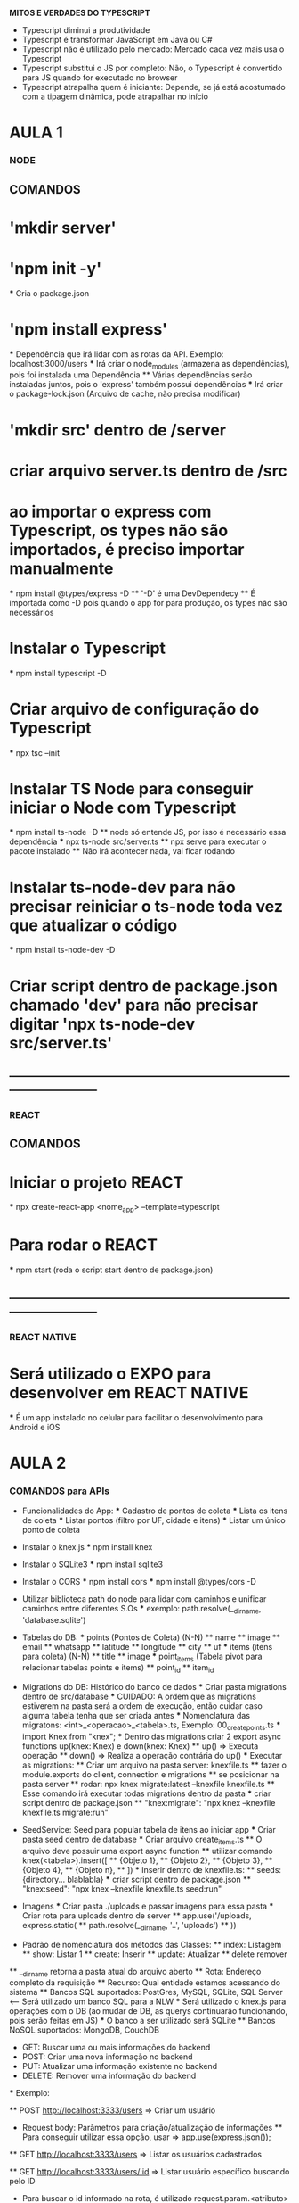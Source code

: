 *MITOS E VERDADES DO TYPESCRIPT*
 - Typescript diminui a produtividade
 - Typescript é transformar JavaScript em Java ou C#
 - Typescript não é utilizado pelo mercado: Mercado cada vez mais usa o Typescript
 - Typescript substitui o JS por completo: Não, o Typescript é convertido para JS quando for executado no browser
 - Typescript atrapalha quem é iniciante: Depende, se já está acostumado com a tipagem dinâmica, pode atrapalhar no início

* AULA 1

*** NODE

** COMANDOS
* 'mkdir server'
* 'npm init -y'
    *** Cria o package.json
* 'npm install express'
    *** Dependência que irá lidar com as rotas da API. Exemplo: localhost:3000/users
    *** Irá criar o node_modules (armazena as dependências), pois foi instalada uma Dependência
        ** Várias dependências serão instaladas juntos, pois o 'express' também possui dependências
    *** Irá criar o package-lock.json (Arquivo de cache, não precisa modificar)
* 'mkdir src' dentro de /server
* criar arquivo server.ts dentro de /src
* ao importar o express com Typescript, os types não são importados, é preciso importar manualmente
    *** npm install @types/express -D
        ** '-D' é uma DevDependecy
        ** É importada como -D pois quando o app for para produção, os types não são necessários
* Instalar o Typescript
    *** npm install typescript -D
* Criar arquivo de configuração do Typescript
    *** npx tsc --init
* Instalar TS Node para conseguir iniciar o Node com Typescript
    *** npm install ts-node -D
        ** node só entende JS, por isso é necessário essa dependência
    *** npx ts-node src/server.ts
        ** npx serve para executar o pacote instalado
        ** Não irá acontecer nada, vai ficar rodando
* Instalar ts-node-dev para não precisar reiniciar o ts-node toda vez que atualizar o código
    *** npm install ts-node-dev -D

* Criar script dentro de package.json chamado 'dev' para não precisar digitar 'npx ts-node-dev src/server.ts'
** -----------------------------------------------------------------------------------------------
*** REACT

** COMANDOS

* Iniciar o projeto REACT   
    *** npx create-react-app <nome_app> --template=typescript

* Para rodar o REACT
    *** npm start (roda o script start dentro de package.json)
** -----------------------------------------------------------------------------------------------
*** REACT NATIVE

* Será utilizado o EXPO para desenvolver em REACT NATIVE
    *** É um app instalado no celular para facilitar o desenvolvimento para Android e iOS

* AULA 2

*** COMANDOS para APIs

    * Funcionalidades do App:
        *** Cadastro de pontos de coleta
        *** Lista os itens de coleta
        *** Listar pontos (filtro por UF, cidade e itens)
        *** Listar um único ponto de coleta

    * Instalar o knex.js
        *** npm install knex

    * Instalar o SQLite3
        *** npm install sqlite3
    
    * Instalar o CORS
        *** npm install cors
        *** npm install @types/cors -D

    * Utilizar biblioteca path do node para lidar com caminhos e unificar caminhos entre diferentes S.Os
        *** exemplo: path.resolve(__dirname, 'database.sqlite')

    * Tabelas do DB:
        *** points (Pontos de Coleta) (N-N)
            ** name
            ** image
            ** email
            ** whatsapp
            ** latitude
            ** longitude
            ** city
            ** uf
        *** items (itens para coleta) (N-N)
            ** title
            ** image
        *** point_items (Tabela pivot para relacionar tabelas points e items)
            ** point_id
            ** item_id

    * Migrations do DB: Histórico do banco de dados
        *** Criar pasta migrations dentro de src/database
        *** CUIDADO: A ordem que as migrations estiverem na pasta será a ordem de execução, então cuidar caso alguma tabela tenha que ser criada antes
        *** Nomenclatura das migratons: <int>_<operacao>_<tabela>.ts, Exemplo: 00_create_points.ts
        *** import Knex from "knex";
        *** Dentro das migrations criar 2 export async functions up(knex: Knex) e down(knex: Knex)
            ** up() => Executa operação
            ** down() => Realiza a operação contrária do up()
        *** Executar as migrations:
            ** Criar um arquivo na pasta server: knexfile.ts
            ** fazer o module.exports do client, connection e migrations
            ** se posicionar na pasta server
            ** rodar: npx knex migrate:latest --knexfile knexfile.ts
                ** Esse comando irá executar todas migrations dentro da pasta
        *** criar script dentro de package.json
            ** "knex:migrate": "npx knex --knexfile knexfile.ts migrate:run"
    
    * SeedService: Seed para popular tabela de itens ao iniciar app
        *** Criar pasta seed dentro de database
        *** Criar arquivo create_items.ts
            ** O arquivo deve possuir uma export async function
            ** utilizar comando knex(<tabela>).insert([
            **    {Objeto 1},
            **    {Objeto 2},
            **    {Objeto 3},
            **    {Objeto 4},
            **    {Objeto n},
            ** ])
        *** Inserir dentro de knexfile.ts:
            ** seeds:{directory... blablabla}
        *** criar script dentro de package.json
            ** "knex:seed": "npx knex --knexfile knexfile.ts seed:run"
    * Imagens
        *** Criar pasta ./uploads e passar imagens para essa pasta
        *** Criar rota para uploads dentro de server
            ** app.use('/uploads, express.static(
            ** path.resolve(__dirname, '..', 'uploads')
            ** ))

    * Padrão de nomenclatura dos métodos das Classes:
        ** index: Listagem
        ** show: Listar 1
        ** create: Inserir
        ** update: Atualizar
        ** delete remover
    ** __dirname retorna a pasta atual do arquivo aberto
    ** Rota: Endereço completo da requisição
    ** Recurso: Qual entidade estamos acessando do sistema
    ** Bancos SQL suportados: PostGres, MySQL, SQLite, SQL Server <-- Será utilizado um banco SQL para a NLW    
        *** Será utilizado o knex.js para operações com o DB (ao mudar de DB, as querys continuarão funcionando, pois serão feitas em JS)
        *** O banco a ser utilizado será SQLite
    ** Bancos NoSQL suportados: MongoDB, CouchDB

    * GET: Buscar uma ou mais informações do backend
    * POST: Criar uma nova informação no backend
    * PUT: Atualizar uma informação existente no backend
    * DELETE: Remover uma informação do backend

    *** Exemplo:

    ** POST http://localhost:3333/users => Criar um usuário
        * Request body: Parâmetros para criação/atualização de informações
            ** Para conseguir utilizar essa opção, usar => app.use(express.json());

    ** GET http://localhost:3333/users => Listar os usuários cadastrados

    ** GET http://localhost:3333/users/:id => Listar usuário específico buscando pelo ID
        * Para buscar o id informado na rota, é utilizado request.param.<atributo> dentro do api.get()
            ** Utilizar o Number(request.param.id) para converter para número

        * QueryParam é utilizado quando houver parâmetros opcionais na rota

    ** express.Routes() necessário para poder utilizar as rotas em outro arquivo






* AULA 3 - React
    *** Tudo que for repetido dentro do app deve ser criado em um componente .tsx
* Instalar pacote de ícones
    *** npm install react-icons
    *** npm install @types/react-icons -D

* Instalar biblioteca de rotas
    *** npm install react-router-dom

* Instalar react-leaflet para integrar o Mapa
    *** npm install leaflet react-leaflet
    *** npm install @types/react-leaflet -D
    *** Importar css do site leafletjs.com/examples/quick-start/
    *** Exemplo: https://github.com/PaulLeCam/react-leaflet/blob/master/example/components/simple.js

* Instalar axios para comunicar com a api node
    *** npm install axios

    ** div>ul>li*5 => Cria uma div com um ul e 5 li
    ** div#page-home => Cria <div id="page-home">
    ** div.content => Cria <div className="content">
    ** React.FC => FC: Function Component
    ** JSX: Sintaxe de XML dentro do JavaScript (.tsx)
    ** States são informações guardadas pelo componente
    ** useEffect é utilizado para executar uma função uma única vez
    ** sempre que criar estado para array ou objeto, é necessário
        ** informar manualmente o tipo da variável
        ** isso pode ser feito usando uma interface

* AULA 4 - React Native

* Instalar o Expo CLI
    *** npm install -g expo-cli
* Criar o projeto com Expo
    *** expo init mobile
* Executando projeto
    *** npm start
* Configurando Emulador
* Diferenças entre React Native para React JS
    ** Elementos
        *** Tudo é feito dentro de uma View
        *** Textos são inseridos através da tag <Text>
    ** Estilização
        *** Estilizações são feitas com a tag style
        *** valores dentro da StyleSheet devem ser entre aspas ''
        *** Não há como estilizar o texto dentro de uma View
        *** Cada elemento deve ter um estilo próprio
* Criando home
    *** Instalar fontes através do expo:
        *** expo install expo-font
        *** expo install expo-font @expo-google-fonts/ubuntu @expo-google-fonts/roboto
    *** Instalar o react navigation
        *** npm install @react-navigation/native
        *** expo install react-native-gesture-handler react-native-reanimated react-native-screens react-native-safe-area-context @react-native-community/masked-view
        *** npm install @react-navigation/stack
* Criando página do Mapa
    *** expo install react-native-maps
    *** expo install expo-constants
    *** expo install react-native-svg
    ** Ponto inicial é setado pela initialRegion
        *** latitude
        *** longitude
        *** latitudeDelta => zoom do mapa
        *** longitudeDelta => zoom do mapa
    *** mudar o localhost na URL das imagens no ItemController para o ip do expo para o celular poder enxergar o servidor
        ** exemplo: (exp://10.0.0.110:19000)
    *** expo install expo-location
    *** expo install expo-permissions

* Criando página do detalhe
    *** expo install expo-mail-composer

* Buscando itens da API
    *** npm install axios

* Buscando pontos da API
* Buscando detalhes do ponto da API
* Busca de UF e cidade

    ** Sempre que for exportar uma imagem para usar no app, exportar em 3 tamanhos, 1x, 2x e 3x
    ** operador condicional if-then => (condicao) && retorno
    ** KeyboardAvoidingView serve para evitar que o teclado cubra o input no iOS
    ** Ao abrir o teclado, caso os textos não se posicionem automaticamente, colocar eles dentro de uma View em branco

* AULA 5

* Upload de imagens
        *** SERVER: npm install multer
        *** SERVER: npm install @types/multer -D
    ** Configurando backend
        *** Criar pasta config
            *** multer.ts
    ** Criando Dropzone no ReactJS
        *** WEB: npm install --save react-dropzone

* Validação de entrada de dados
    *** SERVER: npm install celebrate
    *** SERVER: npm install @types/hapi__joi
* Deploy
    ** backend
    ** Frontend